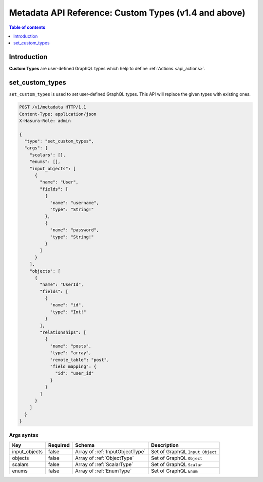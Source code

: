 .. meta::
   :description: Define custom types with the Hasura metadata API
   :keywords: hasura, docs, metadata API, API reference, custom types

.. _metadata_api_custom_types:

Metadata API Reference: Custom Types (v1.4 and above)
=====================================================

.. contents:: Table of contents
  :backlinks: none
  :depth: 1
  :local:

Introduction
------------

**Custom Types** are user-defined GraphQL types which help to define :ref:`Actions <api_actions>`.

.. _metadata_set_custom_types:

set_custom_types
----------------

``set_custom_types`` is used to set user-defined GraphQL types. This API will replace the given types with existing ones.


.. code-block:: http

   POST /v1/metadata HTTP/1.1
   Content-Type: application/json
   X-Hasura-Role: admin

   {
     "type": "set_custom_types",
     "args": {
       "scalars": [],
       "enums": [],
       "input_objects": [
         {
           "name": "User",
           "fields": [
             {
               "name": "username",
               "type": "String!"
             },
             {
               "name": "password",
               "type": "String!"
             }
           ]
         }
       ],
       "objects": [
         {
           "name": "UserId",
           "fields": [
             {
               "name": "id",
               "type": "Int!"
             }
           ],
           "relationships": [
             {
               "name": "posts",
               "type": "array",
               "remote_table": "post",
               "field_mapping": {
                 "id": "user_id"
               }
             }
           ]
         }
       ]
     }
   }


.. _metadata_set_custom_types_syntax:

Args syntax
^^^^^^^^^^^

.. list-table::
   :header-rows: 1

   * - Key
     - Required
     - Schema
     - Description
   * - input_objects
     - false
     - Array of :ref:`InputObjectType`
     - Set of GraphQL ``Input Object``
   * - objects
     - false
     - Array of :ref:`ObjectType`
     - Set of GraphQL ``Object``
   * - scalars
     - false
     - Array of :ref:`ScalarType`
     - Set of GraphQL ``Scalar``
   * - enums
     - false
     - Array of :ref:`EnumType`
     - Set of GraphQL ``Enum``